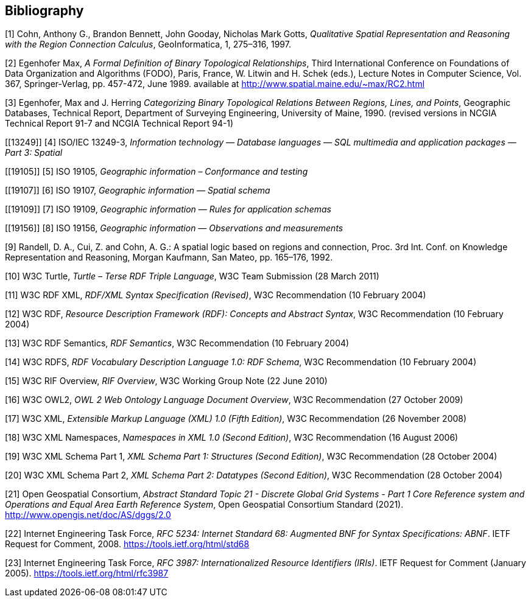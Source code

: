 [bibliography]
== Bibliography

[[QUAL]]
[1] Cohn, Anthony G., Brandon Bennett, John Gooday, Nicholas Mark Gotts, _Qualitative Spatial Representation and Reasoning with the Region Connection Calculus_, GeoInformatica, 1, 275–316, 1997.

[[FORMAL]]
[2] Egenhofer Max, _A Formal Definition of Binary Topological Relationships_, Third International Conference on Foundations of Data Organization and Algorithms (FODO), Paris, France, W. Litwin and H. Schek (eds.), Lecture Notes in Computer Science, Vol. 367, Springer-Verlag, pp. 457-472, June 1989. available at http://www.spatial.maine.edu/~max/RC2.html

[[CATEG]]
[3] Egenhofer, Max and J. Herring _Categorizing Binary Topological Relations Between Regions, Lines, and Points_, Geographic Databases, Technical Report, Department of Surveying Engineering, University of Maine, 1990. (revised versions in NCGIA Technical Report 91-7 and NCGIA Technical Report 94-1)

[[13249]]
[4] ISO/IEC 13249-3, _Information technology — Database languages — SQL multimedia and application packages — Part 3: Spatial_

[[19105]]
[5] ISO 19105, _Geographic information – Conformance and testing_

[[19107]]
[6] ISO 19107, _Geographic information — Spatial schema_

[[19109]]
[7] ISO 19109, _Geographic information — Rules for application schemas_

[[19156]]
[8] ISO 19156, _Geographic information — Observations and measurements_

[[LOGIC]]
[9] Randell, D. A., Cui, Z. and Cohn, A. G.: A spatial logic based on regions and connection, Proc. 3rd Int. Conf. on Knowledge Representation and Reasoning, Morgan Kaufmann, San Mateo, pp. 165–176, 1992.

[[TURTLE]]
[10] W3C Turtle, _Turtle – Terse RDF Triple Language_, W3C Team Submission (28 March 2011)

[[RDFXML]]
[11] W3C RDF XML, _RDF/XML Syntax Specification (Revised)_, W3C Recommendation (10 February 2004)

[[RDF]]
[12] W3C RDF, _Resource Description Framework (RDF): Concepts and Abstract Syntax_, W3C Recommendation (10 February 2004)

[[RDFSEM]]
[13] W3C RDF Semantics, _RDF Semantics_, W3C Recommendation (10 February 2004)

[[RDFVOC]]
[14] W3C RDFS, _RDF Vocabulary Description Language 1.0: RDF Schema_, W3C Recommendation (10 February 2004)

[[RIF]]
[15] W3C RIF Overview, _RIF Overview_, W3C Working Group Note (22 June 2010)

[[OWL2]]
[16] W3C OWL2, _OWL 2 Web Ontology Language Document Overview_, W3C
Recommendation (27 October 2009)

[[XML]]
[17] W3C XML, _Extensible Markup Language (XML) 1.0 (Fifth Edition)_, W3C Recommendation (26 November 2008)

[[XMLNS]]
[18] W3C XML Namespaces, _Namespaces in XML 1.0 (Second Edition)_, W3C Recommendation (16 August 2006)

[[XSD1]]
[19] W3C XML Schema Part 1, _XML Schema Part 1: Structures (Second Edition)_, W3C Recommendation (28 October 2004)

[[XSD2]]
[20] W3C XML Schema Part 2, _XML Schema Part 2: Datatypes (Second Edition)_, W3C Recommendation (28 October 2004)

[[DGGSAS]]
[21] Open Geospatial Consortium, _Abstract Standard Topic 21 - Discrete Global Grid Systems - Part 1 Core Reference system and Operations and Equal Area Earth Reference System_, Open Geospatial Consortium Standard (2021). <http://www.opengis.net/doc/AS/dggs/2.0>

[[IETF5234]]
[22] Internet Engineering Task Force, _RFC 5234: Internet Standard 68: Augmented BNF for Syntax Specifications: ABNF_. IETF Request for Comment, 2008. <https://tools.ietf.org/html/std68>

[[IETF]]
[23] Internet Engineering Task Force, _RFC 3987: Internationalized Resource Identifiers (IRIs)_. IETF Request for Comment (January 2005). <https://tools.ietf.org/html/rfc3987>
